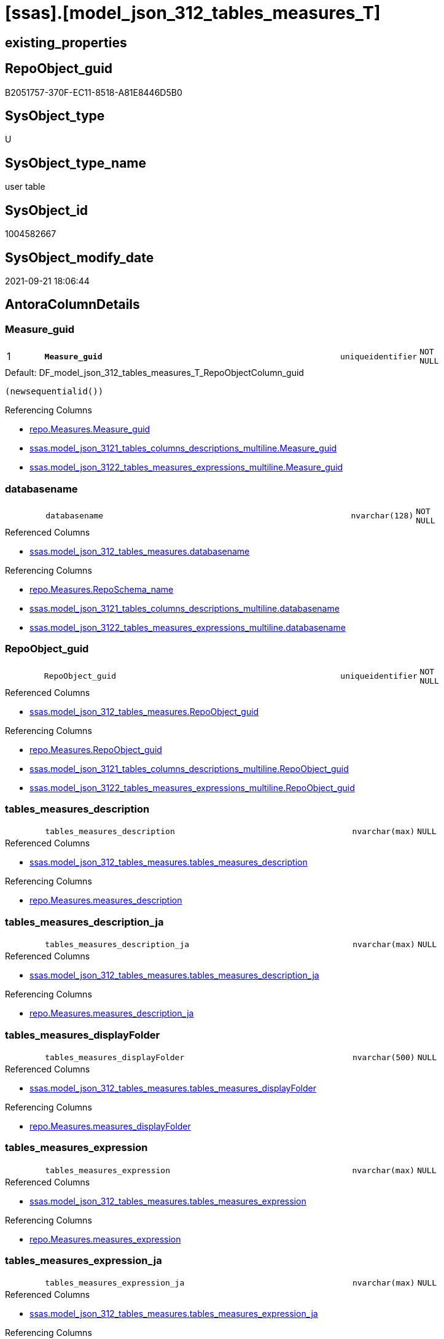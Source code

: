 = [ssas].[model_json_312_tables_measures_T]

== existing_properties

// tag::existing_properties[]
:ExistsProperty--antorareferencedlist:
:ExistsProperty--antorareferencinglist:
:ExistsProperty--has_history:
:ExistsProperty--has_history_columns:
:ExistsProperty--inheritancetype:
:ExistsProperty--is_persistence:
:ExistsProperty--is_persistence_check_duplicate_per_pk:
:ExistsProperty--is_persistence_check_for_empty_source:
:ExistsProperty--is_persistence_delete_changed:
:ExistsProperty--is_persistence_delete_missing:
:ExistsProperty--is_persistence_insert:
:ExistsProperty--is_persistence_truncate:
:ExistsProperty--is_persistence_update_changed:
:ExistsProperty--is_repo_managed:
:ExistsProperty--is_ssas:
:ExistsProperty--persistence_source_repoobject_fullname:
:ExistsProperty--persistence_source_repoobject_fullname2:
:ExistsProperty--persistence_source_repoobject_guid:
:ExistsProperty--persistence_source_repoobject_xref:
:ExistsProperty--pk_index_guid:
:ExistsProperty--pk_indexpatterncolumndatatype:
:ExistsProperty--pk_indexpatterncolumnname:
:ExistsProperty--referencedobjectlist:
:ExistsProperty--usp_persistence_repoobject_guid:
:ExistsProperty--FK:
:ExistsProperty--AntoraIndexList:
:ExistsProperty--Columns:
// end::existing_properties[]

== RepoObject_guid

// tag::RepoObject_guid[]
B2051757-370F-EC11-8518-A81E8446D5B0
// end::RepoObject_guid[]

== SysObject_type

// tag::SysObject_type[]
U 
// end::SysObject_type[]

== SysObject_type_name

// tag::SysObject_type_name[]
user table
// end::SysObject_type_name[]

== SysObject_id

// tag::SysObject_id[]
1004582667
// end::SysObject_id[]

== SysObject_modify_date

// tag::SysObject_modify_date[]
2021-09-21 18:06:44
// end::SysObject_modify_date[]

== AntoraColumnDetails

// tag::AntoraColumnDetails[]
[#column-Measure_guid]
=== Measure_guid

[cols="d,8m,m,m,m,d"]
|===
|1
|*Measure_guid*
|uniqueidentifier
|NOT NULL
|
|
|===

.Default: DF_model_json_312_tables_measures_T_RepoObjectColumn_guid
....
(newsequentialid())
....

.Referencing Columns
--
* xref:repo.Measures.adoc#column-Measure_guid[+repo.Measures.Measure_guid+]
* xref:ssas.model_json_3121_tables_columns_descriptions_multiline.adoc#column-Measure_guid[+ssas.model_json_3121_tables_columns_descriptions_multiline.Measure_guid+]
* xref:ssas.model_json_3122_tables_measures_expressions_multiline.adoc#column-Measure_guid[+ssas.model_json_3122_tables_measures_expressions_multiline.Measure_guid+]
--


[#column-databasename]
=== databasename

[cols="d,8m,m,m,m,d"]
|===
|
|databasename
|nvarchar(128)
|NOT NULL
|
|
|===

.Referenced Columns
--
* xref:ssas.model_json_312_tables_measures.adoc#column-databasename[+ssas.model_json_312_tables_measures.databasename+]
--

.Referencing Columns
--
* xref:repo.Measures.adoc#column-RepoSchema_name[+repo.Measures.RepoSchema_name+]
* xref:ssas.model_json_3121_tables_columns_descriptions_multiline.adoc#column-databasename[+ssas.model_json_3121_tables_columns_descriptions_multiline.databasename+]
* xref:ssas.model_json_3122_tables_measures_expressions_multiline.adoc#column-databasename[+ssas.model_json_3122_tables_measures_expressions_multiline.databasename+]
--


[#column-RepoObject_guid]
=== RepoObject_guid

[cols="d,8m,m,m,m,d"]
|===
|
|RepoObject_guid
|uniqueidentifier
|NOT NULL
|
|
|===

.Referenced Columns
--
* xref:ssas.model_json_312_tables_measures.adoc#column-RepoObject_guid[+ssas.model_json_312_tables_measures.RepoObject_guid+]
--

.Referencing Columns
--
* xref:repo.Measures.adoc#column-RepoObject_guid[+repo.Measures.RepoObject_guid+]
* xref:ssas.model_json_3121_tables_columns_descriptions_multiline.adoc#column-RepoObject_guid[+ssas.model_json_3121_tables_columns_descriptions_multiline.RepoObject_guid+]
* xref:ssas.model_json_3122_tables_measures_expressions_multiline.adoc#column-RepoObject_guid[+ssas.model_json_3122_tables_measures_expressions_multiline.RepoObject_guid+]
--


[#column-tables_measures_description]
=== tables_measures_description

[cols="d,8m,m,m,m,d"]
|===
|
|tables_measures_description
|nvarchar(max)
|NULL
|
|
|===

.Referenced Columns
--
* xref:ssas.model_json_312_tables_measures.adoc#column-tables_measures_description[+ssas.model_json_312_tables_measures.tables_measures_description+]
--

.Referencing Columns
--
* xref:repo.Measures.adoc#column-measures_description[+repo.Measures.measures_description+]
--


[#column-tables_measures_description_ja]
=== tables_measures_description_ja

[cols="d,8m,m,m,m,d"]
|===
|
|tables_measures_description_ja
|nvarchar(max)
|NULL
|
|
|===

.Referenced Columns
--
* xref:ssas.model_json_312_tables_measures.adoc#column-tables_measures_description_ja[+ssas.model_json_312_tables_measures.tables_measures_description_ja+]
--

.Referencing Columns
--
* xref:repo.Measures.adoc#column-measures_description_ja[+repo.Measures.measures_description_ja+]
--


[#column-tables_measures_displayFolder]
=== tables_measures_displayFolder

[cols="d,8m,m,m,m,d"]
|===
|
|tables_measures_displayFolder
|nvarchar(500)
|NULL
|
|
|===

.Referenced Columns
--
* xref:ssas.model_json_312_tables_measures.adoc#column-tables_measures_displayFolder[+ssas.model_json_312_tables_measures.tables_measures_displayFolder+]
--

.Referencing Columns
--
* xref:repo.Measures.adoc#column-measures_displayFolder[+repo.Measures.measures_displayFolder+]
--


[#column-tables_measures_expression]
=== tables_measures_expression

[cols="d,8m,m,m,m,d"]
|===
|
|tables_measures_expression
|nvarchar(max)
|NULL
|
|
|===

.Referenced Columns
--
* xref:ssas.model_json_312_tables_measures.adoc#column-tables_measures_expression[+ssas.model_json_312_tables_measures.tables_measures_expression+]
--

.Referencing Columns
--
* xref:repo.Measures.adoc#column-measures_expression[+repo.Measures.measures_expression+]
--


[#column-tables_measures_expression_ja]
=== tables_measures_expression_ja

[cols="d,8m,m,m,m,d"]
|===
|
|tables_measures_expression_ja
|nvarchar(max)
|NULL
|
|
|===

.Referenced Columns
--
* xref:ssas.model_json_312_tables_measures.adoc#column-tables_measures_expression_ja[+ssas.model_json_312_tables_measures.tables_measures_expression_ja+]
--

.Referencing Columns
--
* xref:repo.Measures.adoc#column-measures_expression_ja[+repo.Measures.measures_expression_ja+]
--


[#column-tables_measures_formatString]
=== tables_measures_formatString

[cols="d,8m,m,m,m,d"]
|===
|
|tables_measures_formatString
|nvarchar(500)
|NULL
|
|
|===

.Referenced Columns
--
* xref:ssas.model_json_312_tables_measures.adoc#column-tables_measures_formatString[+ssas.model_json_312_tables_measures.tables_measures_formatString+]
--

.Referencing Columns
--
* xref:repo.Measures.adoc#column-measures_formatString[+repo.Measures.measures_formatString+]
--


[#column-tables_measures_isHidden]
=== tables_measures_isHidden

[cols="d,8m,m,m,m,d"]
|===
|
|tables_measures_isHidden
|bit
|NULL
|
|
|===

.Referenced Columns
--
* xref:ssas.model_json_312_tables_measures.adoc#column-tables_measures_isHidden[+ssas.model_json_312_tables_measures.tables_measures_isHidden+]
--

.Referencing Columns
--
* xref:repo.Measures.adoc#column-measures_isHidden[+repo.Measures.measures_isHidden+]
--


[#column-tables_measures_name]
=== tables_measures_name

[cols="d,8m,m,m,m,d"]
|===
|
|tables_measures_name
|nvarchar(500)
|NULL
|
|
|===

.Referenced Columns
--
* xref:ssas.model_json_312_tables_measures.adoc#column-tables_measures_name[+ssas.model_json_312_tables_measures.tables_measures_name+]
--

.Referencing Columns
--
* xref:repo.Measures.adoc#column-measures_name[+repo.Measures.measures_name+]
* xref:ssas.model_json_3121_tables_columns_descriptions_multiline.adoc#column-tables_measures_name[+ssas.model_json_3121_tables_columns_descriptions_multiline.tables_measures_name+]
* xref:ssas.model_json_3122_tables_measures_expressions_multiline.adoc#column-tables_measures_name[+ssas.model_json_3122_tables_measures_expressions_multiline.tables_measures_name+]
--


[#column-tables_name]
=== tables_name

[cols="d,8m,m,m,m,d"]
|===
|
|tables_name
|nvarchar(128)
|NOT NULL
|
|
|===

.Referenced Columns
--
* xref:ssas.model_json_312_tables_measures.adoc#column-tables_name[+ssas.model_json_312_tables_measures.tables_name+]
--

.Referencing Columns
--
* xref:repo.Measures.adoc#column-RepoObject_name[+repo.Measures.RepoObject_name+]
* xref:ssas.model_json_3121_tables_columns_descriptions_multiline.adoc#column-tables_name[+ssas.model_json_3121_tables_columns_descriptions_multiline.tables_name+]
* xref:ssas.model_json_3122_tables_measures_expressions_multiline.adoc#column-tables_name[+ssas.model_json_3122_tables_measures_expressions_multiline.tables_name+]
--


// end::AntoraColumnDetails[]

== AntoraMeasureDetails

// tag::AntoraMeasureDetails[]

// end::AntoraMeasureDetails[]

== AntoraPkColumnTableRows

// tag::AntoraPkColumnTableRows[]
|1
|*<<column-Measure_guid>>*
|uniqueidentifier
|NOT NULL
|
|












// end::AntoraPkColumnTableRows[]

== AntoraNonPkColumnTableRows

// tag::AntoraNonPkColumnTableRows[]

|
|<<column-databasename>>
|nvarchar(128)
|NOT NULL
|
|

|
|<<column-RepoObject_guid>>
|uniqueidentifier
|NOT NULL
|
|

|
|<<column-tables_measures_description>>
|nvarchar(max)
|NULL
|
|

|
|<<column-tables_measures_description_ja>>
|nvarchar(max)
|NULL
|
|

|
|<<column-tables_measures_displayFolder>>
|nvarchar(500)
|NULL
|
|

|
|<<column-tables_measures_expression>>
|nvarchar(max)
|NULL
|
|

|
|<<column-tables_measures_expression_ja>>
|nvarchar(max)
|NULL
|
|

|
|<<column-tables_measures_formatString>>
|nvarchar(500)
|NULL
|
|

|
|<<column-tables_measures_isHidden>>
|bit
|NULL
|
|

|
|<<column-tables_measures_name>>
|nvarchar(500)
|NULL
|
|

|
|<<column-tables_name>>
|nvarchar(128)
|NOT NULL
|
|

// end::AntoraNonPkColumnTableRows[]

== AntoraIndexList

// tag::AntoraIndexList[]

[#index-PK_model_json_312_tables_measures_T]
=== PK_model_json_312_tables_measures_T

* IndexSemanticGroup: xref:other/IndexSemanticGroup.adoc#openingbracketnoblankgroupclosingbracket[no_group]
+
--
* <<column-Measure_guid>>; uniqueidentifier
--
* PK, Unique, Real: 1, 1, 1


[#index-UK_model_json_312_tables_measures_T2x_1]
=== UK_model_json_312_tables_measures_T++__++1

* IndexSemanticGroup: xref:other/IndexSemanticGroup.adoc#ssas_table_measure[ssas_table_measure]
+
--
* <<column-databasename>>; nvarchar(128)
* <<column-tables_name>>; nvarchar(128)
* <<column-tables_measures_name>>; nvarchar(500)
--
* PK, Unique, Real: 0, 1, 0


[#index-idx_model_json_312_tables_measures_T2x_2]
=== idx_model_json_312_tables_measures_T++__++2

* IndexSemanticGroup: xref:other/IndexSemanticGroup.adoc#openingbracketnoblankgroupclosingbracket[no_group]
+
--
* <<column-databasename>>; nvarchar(128)
* <<column-tables_name>>; nvarchar(128)
--
* PK, Unique, Real: 0, 0, 0


[#index-idx_model_json_312_tables_measures_T2x_3]
=== idx_model_json_312_tables_measures_T++__++3

* IndexSemanticGroup: xref:other/IndexSemanticGroup.adoc#openingbracketnoblankgroupclosingbracket[no_group]
+
--
* <<column-databasename>>; nvarchar(128)
--
* PK, Unique, Real: 0, 0, 0

// end::AntoraIndexList[]

== AntoraParameterList

// tag::AntoraParameterList[]

// end::AntoraParameterList[]

== Other tags

source: property.RepoObjectProperty_cross As rop_cross


=== AdocUspSteps

// tag::adocuspsteps[]

// end::adocuspsteps[]


=== AntoraReferencedList

// tag::antorareferencedlist[]
* xref:ssas.model_json_312_tables_measures.adoc[]
// end::antorareferencedlist[]


=== AntoraReferencingList

// tag::antorareferencinglist[]
* xref:repo.Measures.adoc[]
* xref:ssas.model_json_3121_tables_columns_descriptions_multiline.adoc[]
* xref:ssas.model_json_3122_tables_measures_expressions_multiline.adoc[]
* xref:ssas.usp_PERSIST_model_json_312_tables_measures_T.adoc[]
// end::antorareferencinglist[]


=== Description

// tag::description[]

// end::description[]


=== exampleUsage

// tag::exampleusage[]

// end::exampleusage[]


=== exampleUsage_2

// tag::exampleusage_2[]

// end::exampleusage_2[]


=== exampleUsage_3

// tag::exampleusage_3[]

// end::exampleusage_3[]


=== exampleUsage_4

// tag::exampleusage_4[]

// end::exampleusage_4[]


=== exampleUsage_5

// tag::exampleusage_5[]

// end::exampleusage_5[]


=== exampleWrong_Usage

// tag::examplewrong_usage[]

// end::examplewrong_usage[]


=== has_execution_plan_issue

// tag::has_execution_plan_issue[]

// end::has_execution_plan_issue[]


=== has_get_referenced_issue

// tag::has_get_referenced_issue[]

// end::has_get_referenced_issue[]


=== has_history

// tag::has_history[]
0
// end::has_history[]


=== has_history_columns

// tag::has_history_columns[]
0
// end::has_history_columns[]


=== InheritanceType

// tag::inheritancetype[]
13
// end::inheritancetype[]


=== is_persistence

// tag::is_persistence[]
1
// end::is_persistence[]


=== is_persistence_check_duplicate_per_pk

// tag::is_persistence_check_duplicate_per_pk[]
0
// end::is_persistence_check_duplicate_per_pk[]


=== is_persistence_check_for_empty_source

// tag::is_persistence_check_for_empty_source[]
0
// end::is_persistence_check_for_empty_source[]


=== is_persistence_delete_changed

// tag::is_persistence_delete_changed[]
0
// end::is_persistence_delete_changed[]


=== is_persistence_delete_missing

// tag::is_persistence_delete_missing[]
1
// end::is_persistence_delete_missing[]


=== is_persistence_insert

// tag::is_persistence_insert[]
1
// end::is_persistence_insert[]


=== is_persistence_truncate

// tag::is_persistence_truncate[]
0
// end::is_persistence_truncate[]


=== is_persistence_update_changed

// tag::is_persistence_update_changed[]
1
// end::is_persistence_update_changed[]


=== is_repo_managed

// tag::is_repo_managed[]
1
// end::is_repo_managed[]


=== is_ssas

// tag::is_ssas[]
0
// end::is_ssas[]


=== microsoft_database_tools_support

// tag::microsoft_database_tools_support[]

// end::microsoft_database_tools_support[]


=== MS_Description

// tag::ms_description[]

// end::ms_description[]


=== persistence_source_RepoObject_fullname

// tag::persistence_source_repoobject_fullname[]
[ssas].[model_json_312_tables_measures]
// end::persistence_source_repoobject_fullname[]


=== persistence_source_RepoObject_fullname2

// tag::persistence_source_repoobject_fullname2[]
ssas.model_json_312_tables_measures
// end::persistence_source_repoobject_fullname2[]


=== persistence_source_RepoObject_guid

// tag::persistence_source_repoobject_guid[]
F35FD8EE-E90A-EC11-8516-A81E8446D5B0
// end::persistence_source_repoobject_guid[]


=== persistence_source_RepoObject_xref

// tag::persistence_source_repoobject_xref[]
xref:ssas.model_json_312_tables_measures.adoc[]
// end::persistence_source_repoobject_xref[]


=== pk_index_guid

// tag::pk_index_guid[]
C530C78C-161B-EC11-8520-A81E8446D5B0
// end::pk_index_guid[]


=== pk_IndexPatternColumnDatatype

// tag::pk_indexpatterncolumndatatype[]
uniqueidentifier
// end::pk_indexpatterncolumndatatype[]


=== pk_IndexPatternColumnName

// tag::pk_indexpatterncolumnname[]
Measure_guid
// end::pk_indexpatterncolumnname[]


=== pk_IndexSemanticGroup

// tag::pk_indexsemanticgroup[]

// end::pk_indexsemanticgroup[]


=== ReferencedObjectList

// tag::referencedobjectlist[]
* [ssas].[model_json_312_tables_measures]
// end::referencedobjectlist[]


=== usp_persistence_RepoObject_guid

// tag::usp_persistence_repoobject_guid[]
E6F27B65-9D0F-EC11-8518-A81E8446D5B0
// end::usp_persistence_repoobject_guid[]


=== UspExamples

// tag::uspexamples[]

// end::uspexamples[]


=== UspParameters

// tag::uspparameters[]

// end::uspparameters[]

== Boolean Attributes

source: property.RepoObjectProperty WHERE property_int = 1

// tag::boolean_attributes[]
:is_persistence:
:is_persistence_delete_missing:
:is_persistence_insert:
:is_persistence_update_changed:
:is_repo_managed:

// end::boolean_attributes[]

== sql_modules_definition

// tag::sql_modules_definition[]
[%collapsible]
=======
[source,sql]
----

----
=======
// end::sql_modules_definition[]


